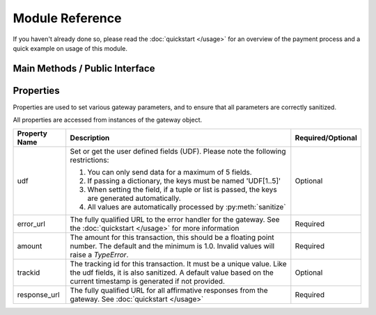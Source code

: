 ================
Module Reference
================

If you haven't already done so, please read the :doc:`quickstart </usage>` for an overview of the payment process
and a quick example on usage of this module.


Main Methods / Public Interface
-------------------------------

.. py:class:: Gateway(resource, alias, [,currency=414, lang='ENG'])
   
   This is the main class that creates
   parses the terminal resource file
   and creates the gateway link in order
   to initiate the payment process.

   :param str resource: The full path name the the resource file provided by the
                        payment processor
   :param str alias: The alias for the terminal. See your payment processor for more
                     information
   :param int currency: The ISO 4217 numeric code for the currenty of the transaction.
                        See `ISO 4217 <http://en.wikipedia.org/wiki/ISO_4217>`_ for more.
   :param str lang: The language supported by the gateway. See your payment processor's
                    documentation for the languages supported. Defaults to 'ENG' for US English.


.. py:staticmethod:: sanitize(s) -> string
      
      Returns the string stripped of characters
      not allowed in the transaction id or the
      UDF (user defined fields)

      The following characters are stripped:

      ====== === ====
      Symbol Hex Name
      ====== === ====
      ~      x7E TILDE
      `      x60 LEFT SINGLE QUOTATION MARK, GRAVE ACCENT
      !      x21 EXCLAMATION POINT (bang)
      #      x23 NUMBER SIGN (pound sign)
      $      x24 DOLLAR SIGN
      %      x25 PERCENT SIGN
      ^      x5E CIRCUMFLEX ACCENT
      |      x7C VERTICAL LINE (pipe)
      \      x5C REVERSE SLANT (REVERSE SOLIDUS, backslash, backslant)
      :      x3A COLON
      '      x27 APOSTROPHE, RIGHT SINGLE QUOTATION MARK, ACUTE ACCENT (single quote)
      "      x22 QUOTATION MARK, DIAERESIS
      /      x2F SLANT (SOLIDUS, slash)
      ====== === ====

      :param str s: The string to be sanitized
      :return: Sanitized string, with characters not allowed removed
      :rtype: str
 
.. py:method:: get_payment_url() -> dict

      This function returns a two element dictionary
      with the `paymentID` and the `paymentURL` that
      is needed to redirect the user to the gateway.

      In order to call this method, the gateway needs
      to be correctly initialized and configured.

      :raises ValueError: if the object is not configured correctly
      :return: A dictionary of payment id and payment url from the gateway
      :rtype: dict

Properties
----------

Properties are used to set various gateway parameters, and to ensure that all
parameters are correctly sanitized.

All properties are accessed from instances of the gateway object.


+---------------+-------------------------------------------------------------------------+-------------------+
| Property Name | Description                                                             | Required/Optional |
+===============+=========================================================================+===================+
| udf           | Set or get the user defined fields (UDF).                               | Optional          |
|               | Please note the following restrictions:                                 |                   |
|               |                                                                         |                   |
|               | 1. You can only send data for a maximum of 5 fields.                    |                   |
|               | 2. If passing a dictionary, the keys must be named 'UDF[1..5]'          |                   |
|               | 3. When setting the field, if a tuple or list is passed,                |                   |
|               |    the keys are generated automatically.                                |                   |
|               | 4. All values are automatically processed by :py:meth:`sanitize`        |                   |
+---------------+-------------------------------------------------------------------------+-------------------+
| error_url     | The fully qualified URL to the error handler for the gateway.           | Required          |
|               | See the :doc:`quickstart </usage>` for more information                 |                   |
+---------------+-------------------------------------------------------------------------+-------------------+
| amount        | The amount for this transaction, this should be a floating              | Required          |
|               | point number. The default and the minimum is 1.0.                       |                   |
|               | Invalid values will raise a `TypeError`.                                |                   |
+---------------+-------------------------------------------------------------------------+-------------------+
| trackid       | The tracking id for this transaction. It must be a unique value.        | Optional          |
|               | Like the udf fields, it is also sanitized. A default value based        |                   |
|               | on the current timestamp is generated if not provided.                  |                   |
+---------------+-------------------------------------------------------------------------+-------------------+
| response_url  | The fully qualified URL for all affirmative responses from the          | Required          |
|               | gateway. See :doc:`quickstart </usage>`                                 |                   |
+---------------+-------------------------------------------------------------------------+-------------------+

